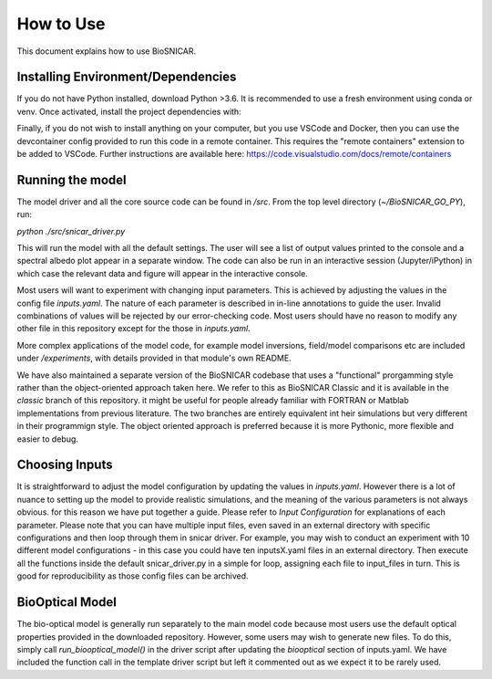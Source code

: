 **********
How to Use
**********

This document explains how to use BioSNICAR.

Installing Environment/Dependencies
-----------------------------------

If you do not have Python installed, download Python >3.6. It is recommended to use a fresh environment using conda or venv. Once activated, install the project dependencies with:

.. code-block::python3
    pip install -r requirements.txt

Finally, if you do not wish to install anything on your computer, but you use VSCode and Docker, then you can use the devcontainer config provided to run this code in a remote container. This requires the "remote containers" extension to be added to VSCode. Further instructions are available here: https://code.visualstudio.com/docs/remote/containers


Running the model
-----------------

The model driver and all the core source code can be found in `/src`. From the top level directory (`~/BioSNICAR_GO_PY`), run:

`python ./src/snicar_driver.py`

This will run the model with all the default settings. The user will see a list of output values printed to the console and a spectral albedo plot appear in a separate window. The code can also be run in an interactive session (Jupyter/iPython) in which case the relevant data and figure will appear in the interactive console. 

Most users will want to experiment with changing input parameters. This is achieved by adjusting the values in the config file `inputs.yaml`. The nature of each parameter is described in in-line annotations to guide the user. Invalid combinations of values will be rejected by our error-checking code. Most users should have no reason to modify any other file in this repository except for the those in `inputs.yaml`.

More complex applications of the model code, for example model inversions, field/model comparisons etc are included under `/experiments`, with details provided in that module's own README.

We have also maintained a separate version of the BioSNICAR codebase that uses a "functional" prorgamming style rather than the object-oriented approach taken here. We refer to this as BioSNICAR Classic and it is available in the `classic` branch of this repository. it might be useful for people already familiar with FORTRAN or Matblab implementations from previous literature. The two branches are entirely equivalent int heir simulations but very different in their programmign style. The object oriented approach is preferred because it is more Pythonic, more flexible and easier to debug.

Choosing Inputs
------------------
It is straightforward to adjust the model configuration by updating the values in `inputs.yaml`. However there is a lot of nuance to setting up the model to provide realistic simulations, and the meaning of the various parameters is not always obvious. for this reason we have put together a guide. Please refer to `Input Configuration` for explanations of each parameter. 
Please note that you can have multiple input files, even saved in an external directory with specific configurations and then loop through them in snicar driver. For example, you may wish to conduct an experiment with 10 different model configurations - in this case you could have ten inputsX.yaml files in an external directory. Then execute all the functions inside the default snicar_driver.py in a simple for loop, assigning each file to input_files in turn.
This is good for reproducibility as those config files can be archived.

BioOptical Model
----------------

The bio-optical model is generally run separately to the main model code because most users use the default optical properties provided in the downloaded repository. However, some users may wish to generate new files. To do this, simply call `run_biooptical_model()` in the driver script after updating the `biooptical` section of inputs.yaml. We have included the function call in the template driver script but left it commented out as we expect it to be rarely used.
  